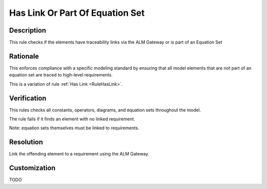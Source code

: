.. index:: single: Has Link Or Part Of Equation Set

Has Link Or Part Of Equation Set
================================

.. rule::
   :filename: has_link_or_part_of_equation_set.py
   :class: HasLinkOrPartOfEquationSet
   :id: id_0026
   :reference: n/a
   :kind: specific
   :tags: traceability

   Has traceability link

Description
-----------

.. start_description

This rule checks if the elements have traceability links via the ALM Gateway or is part of an Equation Set

.. end_description

Rationale
---------
This enforces compliance with a specific modeling standard by ensuring that all model elements
that are not part of an equation set are traced to high-level requirements.

This is a variation of rule :ref:`Has Link <RuleHasLink>`.

Verification
------------
This rules checks all constants, operators, diagrams, and equation sets throughout the model.

The rule fails if it finds an element with no linked requirement.

Note: equation sets themselves must be linked to requirements.

Resolution
----------
Link the offending element to a requirement using the ALM Gateway.

Customization
-------------
TODO

.. seealso::
  * Rule :ref:`Has Link <RuleHasLink>`

